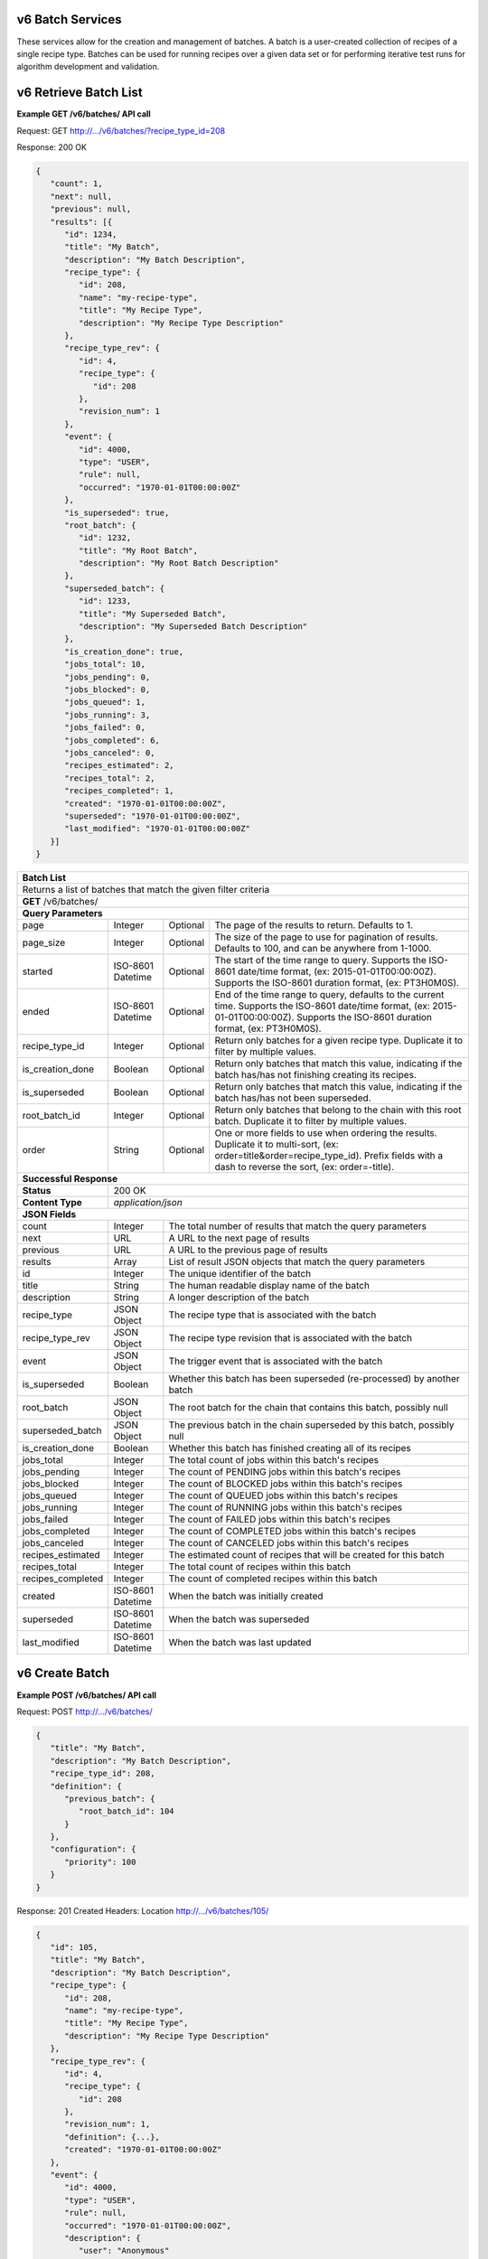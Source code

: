 
.. _rest_v6_batch:

v6 Batch Services
=================

These services allow for the creation and management of batches. A batch is a user-created collection of recipes of a
single recipe type. Batches can be used for running recipes over a given data set or for performing iterative test runs
for algorithm development and validation.

.. _rest_v6_batch_list:

v6 Retrieve Batch List
======================

**Example GET /v6/batches/ API call**

Request: GET http://.../v6/batches/?recipe_type_id=208

Response: 200 OK

.. code-block:: javascript

   {
      "count": 1,
      "next": null,
      "previous": null,
      "results": [{
         "id": 1234,
         "title": "My Batch",
         "description": "My Batch Description",
         "recipe_type": {
            "id": 208,
            "name": "my-recipe-type",
            "title": "My Recipe Type",
            "description": "My Recipe Type Description"
         },
         "recipe_type_rev": {
            "id": 4,
            "recipe_type": {
               "id": 208
            },
            "revision_num": 1
         },
         "event": {
            "id": 4000,
            "type": "USER",
            "rule": null,
            "occurred": "1970-01-01T00:00:00Z"
         },
         "is_superseded": true,
         "root_batch": {
            "id": 1232,
            "title": "My Root Batch",
            "description": "My Root Batch Description"
         },
         "superseded_batch": {
            "id": 1233,
            "title": "My Superseded Batch",
            "description": "My Superseded Batch Description"
         },
         "is_creation_done": true,
         "jobs_total": 10,
         "jobs_pending": 0,
         "jobs_blocked": 0,
         "jobs_queued": 1,
         "jobs_running": 3,
         "jobs_failed": 0,
         "jobs_completed": 6,
         "jobs_canceled": 0,
         "recipes_estimated": 2,
         "recipes_total": 2,
         "recipes_completed": 1,
         "created": "1970-01-01T00:00:00Z",
         "superseded": "1970-01-01T00:00:00Z",
         "last_modified": "1970-01-01T00:00:00Z"
      }]
   }

+-----------------------------------------------------------------------------------------------------------------------------+
| **Batch List**                                                                                                              |
+=============================================================================================================================+
| Returns a list of batches that match the given filter criteria                                                              |
+-----------------------------------------------------------------------------------------------------------------------------+
| **GET** /v6/batches/                                                                                                        |
+-----------------------------------------------------------------------------------------------------------------------------+
| **Query Parameters**                                                                                                        |
+-------------------------+-------------------+----------+--------------------------------------------------------------------+
| page                    | Integer           | Optional | The page of the results to return. Defaults to 1.                  |
+-------------------------+-------------------+----------+--------------------------------------------------------------------+
| page_size               | Integer           | Optional | The size of the page to use for pagination of results.             |
|                         |                   |          | Defaults to 100, and can be anywhere from 1-1000.                  |
+-------------------------+-------------------+----------+--------------------------------------------------------------------+
| started                 | ISO-8601 Datetime | Optional | The start of the time range to query.                              |
|                         |                   |          | Supports the ISO-8601 date/time format, (ex: 2015-01-01T00:00:00Z).|
|                         |                   |          | Supports the ISO-8601 duration format, (ex: PT3H0M0S).             |
+-------------------------+-------------------+----------+--------------------------------------------------------------------+
| ended                   | ISO-8601 Datetime | Optional | End of the time range to query, defaults to the current time.      |
|                         |                   |          | Supports the ISO-8601 date/time format, (ex: 2015-01-01T00:00:00Z).|
|                         |                   |          | Supports the ISO-8601 duration format, (ex: PT3H0M0S).             |
+-------------------------+-------------------+----------+--------------------------------------------------------------------+
| recipe_type_id          | Integer           | Optional | Return only batches for a given recipe type.                       |
|                         |                   |          | Duplicate it to filter by multiple values.                         |
+-------------------------+-------------------+----------+--------------------------------------------------------------------+
| is_creation_done        | Boolean           | Optional | Return only batches that match this value, indicating if the batch |
|                         |                   |          | has/has not finishing creating its recipes.                        |
+-------------------------+-------------------+----------+--------------------------------------------------------------------+
| is_superseded           | Boolean           | Optional | Return only batches that match this value, indicating if the batch |
|                         |                   |          | has/has not been superseded.                                       |
+-------------------------+-------------------+----------+--------------------------------------------------------------------+
| root_batch_id           | Integer           | Optional | Return only batches that belong to the chain with this root batch. |
|                         |                   |          | Duplicate it to filter by multiple values.                         |
+-------------------------+-------------------+----------+--------------------------------------------------------------------+
| order                   | String            | Optional | One or more fields to use when ordering the results.               |
|                         |                   |          | Duplicate it to multi-sort, (ex: order=title&order=recipe_type_id).|
|                         |                   |          | Prefix fields with a dash to reverse the sort, (ex: order=-title). |
+-------------------------+-------------------+----------+--------------------------------------------------------------------+
| **Successful Response**                                                                                                     |
+-------------------------+---------------------------------------------------------------------------------------------------+
| **Status**              | 200 OK                                                                                            |
+-------------------------+---------------------------------------------------------------------------------------------------+
| **Content Type**        | *application/json*                                                                                |
+-------------------------+---------------------------------------------------------------------------------------------------+
| **JSON Fields**                                                                                                             |
+-------------------------+-------------------+-------------------------------------------------------------------------------+
| count                   | Integer           | The total number of results that match the query parameters                   |
+-------------------------+-------------------+-------------------------------------------------------------------------------+
| next                    | URL               | A URL to the next page of results                                             |
+-------------------------+-------------------+-------------------------------------------------------------------------------+
| previous                | URL               | A URL to the previous page of results                                         |
+-------------------------+-------------------+-------------------------------------------------------------------------------+
| results                 | Array             | List of result JSON objects that match the query parameters                   |
+-------------------------+-------------------+-------------------------------------------------------------------------------+
| id                      | Integer           | The unique identifier of the batch                                            |
+-------------------------+-------------------+-------------------------------------------------------------------------------+
| title                   | String            | The human readable display name of the batch                                  |
+-------------------------+-------------------+-------------------------------------------------------------------------------+
| description             | String            | A longer description of the batch                                             |
+-------------------------+-------------------+-------------------------------------------------------------------------------+
| recipe_type             | JSON Object       | The recipe type that is associated with the batch                             |
+-------------------------+-------------------+-------------------------------------------------------------------------------+
| recipe_type_rev         | JSON Object       | The recipe type revision that is associated with the batch                    |
+-------------------------+-------------------+-------------------------------------------------------------------------------+
| event                   | JSON Object       | The trigger event that is associated with the batch                           |
+-------------------------+-------------------+-------------------------------------------------------------------------------+
| is_superseded           | Boolean           | Whether this batch has been superseded (re-processed) by another batch        |
+-------------------------+-------------------+-------------------------------------------------------------------------------+
| root_batch              | JSON Object       | The root batch for the chain that contains this batch, possibly null          |
+-------------------------+-------------------+-------------------------------------------------------------------------------+
| superseded_batch        | JSON Object       | The previous batch in the chain superseded by this batch, possibly null       |
+-------------------------+-------------------+-------------------------------------------------------------------------------+
| is_creation_done        | Boolean           | Whether this batch has finished creating all of its recipes                   |
+-------------------------+-------------------+-------------------------------------------------------------------------------+
| jobs_total              | Integer           | The total count of jobs within this batch's recipes                           |
+-------------------------+-------------------+-------------------------------------------------------------------------------+
| jobs_pending            | Integer           | The count of PENDING jobs within this batch's recipes                         |
+-------------------------+-------------------+-------------------------------------------------------------------------------+
| jobs_blocked            | Integer           | The count of BLOCKED jobs within this batch's recipes                         |
+-------------------------+-------------------+-------------------------------------------------------------------------------+
| jobs_queued             | Integer           | The count of QUEUED jobs within this batch's recipes                          |
+-------------------------+-------------------+-------------------------------------------------------------------------------+
| jobs_running            | Integer           | The count of RUNNING jobs within this batch's recipes                         |
+-------------------------+-------------------+-------------------------------------------------------------------------------+
| jobs_failed             | Integer           | The count of FAILED jobs within this batch's recipes                          |
+-------------------------+-------------------+-------------------------------------------------------------------------------+
| jobs_completed          | Integer           | The count of COMPLETED jobs within this batch's recipes                       |
+-------------------------+-------------------+-------------------------------------------------------------------------------+
| jobs_canceled           | Integer           | The count of CANCELED jobs within this batch's recipes                        |
+-------------------------+-------------------+-------------------------------------------------------------------------------+
| recipes_estimated       | Integer           | The estimated count of recipes that will be created for this batch            |
+-------------------------+-------------------+-------------------------------------------------------------------------------+
| recipes_total           | Integer           | The total count of recipes within this batch                                  |
+-------------------------+-------------------+-------------------------------------------------------------------------------+
| recipes_completed       | Integer           | The count of completed recipes within this batch                              |
+-------------------------+-------------------+-------------------------------------------------------------------------------+
| created                 | ISO-8601 Datetime | When the batch was initially created                                          |
+-------------------------+-------------------+-------------------------------------------------------------------------------+
| superseded              | ISO-8601 Datetime | When the batch was superseded                                                 |
+-------------------------+-------------------+-------------------------------------------------------------------------------+
| last_modified           | ISO-8601 Datetime | When the batch was last updated                                               |
+-------------------------+-------------------+-------------------------------------------------------------------------------+

.. _rest_v6_batch_create:

v6 Create Batch
===============

**Example POST /v6/batches/ API call**

Request: POST http://.../v6/batches/

.. code-block:: javascript

   {
      "title": "My Batch",
      "description": "My Batch Description",
      "recipe_type_id": 208,
      "definition": {
         "previous_batch": {
            "root_batch_id": 104
         }
      },
      "configuration": {
         "priority": 100
      }
   }

Response: 201 Created
Headers:
Location http://.../v6/batches/105/

.. code-block:: javascript

   {
      "id": 105,
      "title": "My Batch",
      "description": "My Batch Description",
      "recipe_type": {
         "id": 208,
         "name": "my-recipe-type",
         "title": "My Recipe Type",
         "description": "My Recipe Type Description"
      },
      "recipe_type_rev": {
         "id": 4,
         "recipe_type": {
            "id": 208
         },
         "revision_num": 1,
         "definition": {...},
         "created": "1970-01-01T00:00:00Z"
      },
      "event": {
         "id": 4000,
         "type": "USER",
         "rule": null,
         "occurred": "1970-01-01T00:00:00Z",
         "description": {
            "user": "Anonymous"
         }
      },
      "is_superseded": true,
      "root_batch": {
         "id": 104,
         "title": "My Superseded Batch",
         "description": "My Superseded Batch Description"
      },
      "superseded_batch": {
         "id": 104,
         "title": "My Superseded Batch",
         "description": "My Superseded Batch Description"
      },
      "is_creation_done": true,
      "jobs_total": 10,
      "jobs_pending": 0,
      "jobs_blocked": 0,
      "jobs_queued": 1,
      "jobs_running": 3,
      "jobs_failed": 0,
      "jobs_completed": 6,
      "jobs_canceled": 0,
      "recipes_estimated": 2,
      "recipes_total": 2,
      "recipes_completed": 1,
      "created": "1970-01-01T00:00:00Z",
      "superseded": "1970-01-01T00:00:00Z",
      "last_modified": "1970-01-01T00:00:00Z",
      "definition": {
         "previous_batch": {
            "root_batch_id": 104
         }
      },
      "configuration": {
         "priority": 100
      }
   }

+-------------------------------------------------------------------------------------------------------------------------+
| **Create Batch**                                                                                                        |
+=========================================================================================================================+
| Creates a new batch with the given fields                                                                               |
+-------------------------------------------------------------------------------------------------------------------------+
| **POST** /batches/                                                                                                      |
+---------------------+-------------------+-------------------------------------------------------------------------------+
| **Content Type**    | *application/json*                                                                                |
+---------------------+-------------------+-------------------------------------------------------------------------------+
| **JSON Fields**                                                                                                         |
+---------------------+-------------------+----------+--------------------------------------------------------------------+
| title               | String            | Optional | The human-readable name of the batch                               |
+---------------------+-------------------+----------+--------------------------------------------------------------------+
| description         | String            | Optional | A human-readable description of the batch                          |
+---------------------+-------------------+----------+--------------------------------------------------------------------+
| recipe_type_id      | Integer           | Required | The ID of the recipe type for this batch's recipes                 |
+---------------------+-------------------+----------+--------------------------------------------------------------------+
| definition          | JSON Object       | Required | JSON definition for processing the batch                           |
|                     |                   |          | See :ref:`rest_v6_batch_json_definition`                           |
+---------------------+-------------------+----------+--------------------------------------------------------------------+
| configuration       | JSON Object       | Required | JSON configuration for processing the batch                        |
|                     |                   |          | See :ref:`rest_v6_batch_json_configuration`                        |
+---------------------+-------------------+----------+--------------------------------------------------------------------+
| **Successful Response**                                                                                                 |
+--------------------+----------------------------------------------------------------------------------------------------+
| **Status**         | 201 Created                                                                                        |
+--------------------+----------------------------------------------------------------------------------------------------+
| **Location**       | URL for retrieving the details of the newly created batch                                          |
+--------------------+----------------------------------------------------------------------------------------------------+
| **Content Type**   | *application/json*                                                                                 |
+--------------------+----------------------------------------------------------------------------------------------------+
| **Body**           | JSON containing the details of the newly created batch, see :ref:`rest_v6_batch_details`           |
+--------------------+----------------------------------------------------------------------------------------------------+

.. _rest_v6_batch_details:

v6 Retrieve Batch Details
=========================

**Example GET /v6/batches/{batch-id}/ API call**

Request: GET http://.../v6/batches/105/

Response: 200 OK

.. code-block:: javascript

   {
      "id": 105,
      "title": "My Batch",
      "description": "My Batch Description",
      "recipe_type": {
         "id": 208,
         "name": "my-recipe-type",
         "title": "My Recipe Type",
         "description": "My Recipe Type Description"
      },
      "recipe_type_rev": {
         "id": 4,
         "recipe_type": {
            "id": 208
         },
         "revision_num": 1,
         "definition": {...},
         "created": "1970-01-01T00:00:00Z"
      },
      "event": {
         "id": 4000,
         "type": "USER",
         "rule": null,
         "occurred": "1970-01-01T00:00:00Z",
         "description": {
            "user": "Anonymous"
         }
      },
      "is_superseded": true,
      "root_batch": {
         "id": 1232,
         "title": "My Root Batch",
         "description": "My Root Batch Description"
      },
      "superseded_batch": {
         "id": 1233,
         "title": "My Superseded Batch",
         "description": "My Superseded Batch Description"
      },
      "is_creation_done": true,
      "jobs_total": 10,
      "jobs_pending": 0,
      "jobs_blocked": 0,
      "jobs_queued": 1,
      "jobs_running": 3,
      "jobs_failed": 0,
      "jobs_completed": 6,
      "jobs_canceled": 0,
      "recipes_estimated": 2,
      "recipes_total": 2,
      "recipes_completed": 1,
      "created": "1970-01-01T00:00:00Z",
      "superseded": "1970-01-01T00:00:00Z",
      "last_modified": "1970-01-01T00:00:00Z",
      "definition": {
         "previous_batch": {
            "root_batch_id": 104
         }
      },
      "configuration": {
         "priority": 100
      }
   }

+-----------------------------------------------------------------------------------------------------------------------------+
| **Batch Details**                                                                                                           |
+=============================================================================================================================+
| Returns the details for a specific batch                                                                                    |
+-----------------------------------------------------------------------------------------------------------------------------+
| **GET** /v6/batches/{id}/                                                                                                   |
|         Where {id} is the unique ID of the batch to retrieve                                                                |
+-----------------------------------------------------------------------------------------------------------------------------+
| **Successful Response**                                                                                                     |
+-------------------------+---------------------------------------------------------------------------------------------------+
| **Status**              | 200 OK                                                                                            |
+-------------------------+---------------------------------------------------------------------------------------------------+
| **Content Type**        | *application/json*                                                                                |
+-------------------------+---------------------------------------------------------------------------------------------------+
| **JSON Fields**                                                                                                             |
+-------------------------+-------------------+-------------------------------------------------------------------------------+
| id                      | Integer           | The unique identifier of the batch                                            |
+-------------------------+-------------------+-------------------------------------------------------------------------------+
| title                   | String            | The human readable display name of the batch                                  |
+-------------------------+-------------------+-------------------------------------------------------------------------------+
| description             | String            | A longer description of the batch                                             |
+-------------------------+-------------------+-------------------------------------------------------------------------------+
| recipe_type             | JSON Object       | The recipe type that is associated with the batch                             |
+-------------------------+-------------------+-------------------------------------------------------------------------------+
| recipe_type_rev         | JSON Object       | The recipe type revision that is associated with the batch                    |
+-------------------------+-------------------+-------------------------------------------------------------------------------+
| event                   | JSON Object       | The trigger event that is associated with the batch                           |
+-------------------------+-------------------+-------------------------------------------------------------------------------+
| is_superseded           | Boolean           | Whether this batch has been superseded (re-processed) by another batch        |
+-------------------------+-------------------+-------------------------------------------------------------------------------+
| root_batch              | JSON Object       | The root batch for the chain that contains this batch, possibly null          |
+-------------------------+-------------------+-------------------------------------------------------------------------------+
| superseded_batch        | JSON Object       | The previous batch in the chain superseded by this batch, possibly null       |
+-------------------------+-------------------+-------------------------------------------------------------------------------+
| is_creation_done        | Boolean           | Whether this batch has finished creating all of its recipes                   |
+-------------------------+-------------------+-------------------------------------------------------------------------------+
| jobs_total              | Integer           | The total count of jobs within this batch's recipes                           |
+-------------------------+-------------------+-------------------------------------------------------------------------------+
| jobs_pending            | Integer           | The count of PENDING jobs within this batch's recipes                         |
+-------------------------+-------------------+-------------------------------------------------------------------------------+
| jobs_blocked            | Integer           | The count of BLOCKED jobs within this batch's recipes                         |
+-------------------------+-------------------+-------------------------------------------------------------------------------+
| jobs_queued             | Integer           | The count of QUEUED jobs within this batch's recipes                          |
+-------------------------+-------------------+-------------------------------------------------------------------------------+
| jobs_running            | Integer           | The count of RUNNING jobs within this batch's recipes                         |
+-------------------------+-------------------+-------------------------------------------------------------------------------+
| jobs_failed             | Integer           | The count of FAILED jobs within this batch's recipes                          |
+-------------------------+-------------------+-------------------------------------------------------------------------------+
| jobs_completed          | Integer           | The count of COMPLETED jobs within this batch's recipes                       |
+-------------------------+-------------------+-------------------------------------------------------------------------------+
| jobs_canceled           | Integer           | The count of CANCELED jobs within this batch's recipes                        |
+-------------------------+-------------------+-------------------------------------------------------------------------------+
| recipes_estimated       | Integer           | The estimated count of recipes that will be created for this batch            |
+-------------------------+-------------------+-------------------------------------------------------------------------------+
| recipes_total           | Integer           | The total count of recipes within this batch                                  |
+-------------------------+-------------------+-------------------------------------------------------------------------------+
| recipes_completed       | Integer           | The count of completed recipes within this batch                              |
+-------------------------+-------------------+-------------------------------------------------------------------------------+
| created                 | ISO-8601 Datetime | When the batch was initially created                                          |
+-------------------------+-------------------+-------------------------------------------------------------------------------+
| superseded              | ISO-8601 Datetime | When the batch was superseded                                                 |
+-------------------------+-------------------+-------------------------------------------------------------------------------+
| last_modified           | ISO-8601 Datetime | When the batch was last updated                                               |
+-------------------------+-------------------+-------------------------------------------------------------------------------+
| definition              | JSON Object       | The definition of the batch                                                   |
|                         |                   | See :ref:`rest_v6_batch_json_definition`                                      |
+-------------------------+-------------------+-------------------------------------------------------------------------------+
| configuration           | JSON Object       | The configuration of the batch                                                |
|                         |                   | See :ref:`rest_v6_batch_json_configuration`                                   |
+-------------------------+-------------------+-------------------------------------------------------------------------------+

.. _rest_v6_batch_edit:

v6 Edit Batch
=============

**Example PATCH /v6/batches/{batch-id}/ API call**

Request: PATCH http://.../v6/batches/100/

.. code-block:: javascript

   {
      "title": "My New Batch Title",
      "description": "My New Batch Description",
      "configuration": {
         "priority": 200
      }
   }

Response: 204 No Content

+-------------------------------------------------------------------------------------------------------------------------+
| **Edit Batch**                                                                                                          |
+=========================================================================================================================+
| Edits a batch to change the given fields                                                                                |
+-------------------------------------------------------------------------------------------------------------------------+
| **PATCH** /v6/batches/{id}/                                                                                             |
|           Where {id} is the unique ID of the batch to edit                                                              |
+---------------------+-------------------+-------------------------------------------------------------------------------+
| **Content Type**    | *application/json*                                                                                |
+---------------------+-------------------+-------------------------------------------------------------------------------+
| **JSON Fields**                                                                                                         |
+---------------------+-------------------+----------+--------------------------------------------------------------------+
| title               | String            | Optional | The human-readable name of the batch                               |
+---------------------+-------------------+----------+--------------------------------------------------------------------+
| description         | String            | Optional | A human-readable description of the batch                          |
+---------------------+-------------------+----------+--------------------------------------------------------------------+
| configuration       | JSON Object       | Optional | JSON configuration for processing the batch                        |
|                     |                   |          | See :ref:`rest_v6_batch_json_configuration`                        |
+---------------------+-------------------+----------+--------------------------------------------------------------------+
| **Successful Response**                                                                                                 |
+--------------------+----------------------------------------------------------------------------------------------------+
| **Status**         | 204 No Content                                                                                     |
+--------------------+----------------------------------------------------------------------------------------------------+

.. _rest_v6_batch_json_definition:

Batch Definition JSON
=====================

A batch definition JSON defines what a batch is going to run. Currently the v6 batch definition only supports running a
batch that re-processes the same set of recipes that ran in a previous batch.

**Example batch definition:**

.. code-block:: javascript

   {
      "previous_batch": {
         "root_batch_id": 1234,
         "job_names": ['job_a', 'job_b'],
         "all_jobs": false
      }
   }

+-----------------------------------------------------------------------------------------------------------------------------+
| **Batch Definition**                                                                                                        |
+=========================+===================+==========+====================================================================+
| previous_batch          | JSON object       | Optional | Indicates that the batch should re-process the recipes from a      |
|                         |                   |          | previous batch. This will link the previous and new batch together |
|                         |                   |          | so that their metrics can be easily compared. The previous batch   |
|                         |                   |          | must have the same recipe type as the new batch and must have      |
|                         |                   |          | finished creating all of its recipes.                              |
+-------------------------+-------------------+----------+--------------------------------------------------------------------+
| root_batch_id           | Integer           | Required | The root batch ID of the previous batch. Scale will find the last  |
|                         |                   |          | (non-superseded) batch with this root ID and it will be            |
|                         |                   |          | re-processed by this batch.                                        |
+-------------------------+-------------------+----------+--------------------------------------------------------------------+
| job_names               | String            | Optional | A list of strings that define specific jobs within the recipes     |
|                         |                   |          | that will be re-processed. Any job that has changed between the    |
|                         |                   |          | previously run recipe revision and the current revision will       |
|                         |                   |          | automatically be included in the batch, however this parameter can |
|                         |                   |          | be used to include additional jobs that did not have a revision    |
|                         |                   |          | change. If a job is selected to be re-processed, all of its        |
|                         |                   |          | dependent jobs will automatically be re-processed as well.         |
+-------------------------+-------------------+----------+--------------------------------------------------------------------+
| all_jobs                | Boolean           | Optional | If true, then *job_names* is ignored and ALL jobs within the batch |
|                         |                   |          | recipes will be re-processed.                                      |
+-------------------------+-------------------+----------+--------------------------------------------------------------------+

.. _rest_v6_batch_json_configuration:

Batch Configuration JSON
========================

A batch configuration JSON configures how the jobs and recipes within a batch should be run.

**Example batch configuration:**

.. code-block:: javascript

   {
      "priority": 100
   }

+-----------------------------------------------------------------------------------------------------------------------------+
| **Batch Definition**                                                                                                        |
+=========================+===================+==========+====================================================================+
| priority                | Integer           | Optional | Sets a new priority to use for all jobs within the batch           |
+-------------------------+-------------------+----------+--------------------------------------------------------------------+
